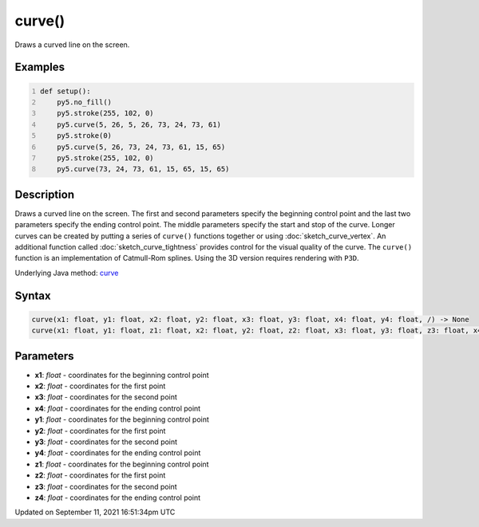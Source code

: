 curve()
=======

Draws a curved line on the screen.

Examples
--------

.. raw:: html

    <div class="example-table">

.. raw:: html

    <div class="example-row"><div class="example-cell-image">

.. image:: /images/reference/Sketch_curve_0.png
    :alt: example picture for curve()

.. raw:: html

    </div><div class="example-cell-code">

.. code:: python
    :number-lines:

    def setup():
        py5.no_fill()
        py5.stroke(255, 102, 0)
        py5.curve(5, 26, 5, 26, 73, 24, 73, 61)
        py5.stroke(0)
        py5.curve(5, 26, 73, 24, 73, 61, 15, 65)
        py5.stroke(255, 102, 0)
        py5.curve(73, 24, 73, 61, 15, 65, 15, 65)

.. raw:: html

    </div></div>

.. raw:: html

    </div>

Description
-----------

Draws a curved line on the screen. The first and second parameters specify the beginning control point and the last two parameters specify the ending control point. The middle parameters specify the start and stop of the curve. Longer curves can be created by putting a series of ``curve()`` functions together or using :doc:`sketch_curve_vertex`. An additional function called :doc:`sketch_curve_tightness` provides control for the visual quality of the curve. The ``curve()`` function is an implementation of Catmull-Rom splines. Using the 3D version requires rendering with ``P3D``.

Underlying Java method: `curve <https://processing.org/reference/curve_.html>`_

Syntax
------

.. code:: python

    curve(x1: float, y1: float, x2: float, y2: float, x3: float, y3: float, x4: float, y4: float, /) -> None
    curve(x1: float, y1: float, z1: float, x2: float, y2: float, z2: float, x3: float, y3: float, z3: float, x4: float, y4: float, z4: float, /) -> None

Parameters
----------

* **x1**: `float` - coordinates for the beginning control point
* **x2**: `float` - coordinates for the first point
* **x3**: `float` - coordinates for the second point
* **x4**: `float` - coordinates for the ending control point
* **y1**: `float` - coordinates for the beginning control point
* **y2**: `float` - coordinates for the first point
* **y3**: `float` - coordinates for the second point
* **y4**: `float` - coordinates for the ending control point
* **z1**: `float` - coordinates for the beginning control point
* **z2**: `float` - coordinates for the first point
* **z3**: `float` - coordinates for the second point
* **z4**: `float` - coordinates for the ending control point


Updated on September 11, 2021 16:51:34pm UTC

